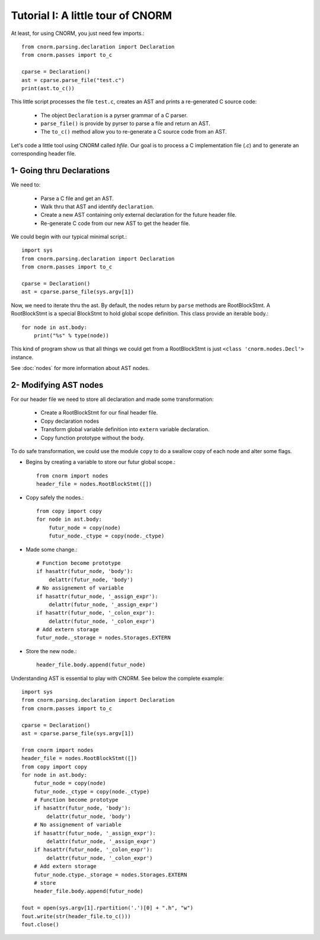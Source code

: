 Tutorial I: A little tour of CNORM
==================================

At least, for using CNORM, you just need few imports.::

    from cnorm.parsing.declaration import Declaration
    from cnorm.passes import to_c

    cparse = Declaration()
    ast = cparse.parse_file("test.c")
    print(ast.to_c())

This little script processes the file ``test.c``, creates an AST and prints a re-generated C source code:

    * The object ``Declaration`` is a pyrser grammar of a C parser.
    * ``parse_file()`` is provide by pyrser to parse a file and return an AST.
    * The ``to_c()`` method allow you to re-generate a C source code from an AST.

Let's code a little tool using CNORM called `hfile`. Our goal is to process a C implementation file (`.c`) and to generate an corresponding header file.

1- Going thru Declarations
--------------------------

We need to:

    * Parse a C file and get an AST.
    * Walk thru that AST and identify ``declaration``.
    * Create a new AST containing only external declaration for the future header file.
    * Re-generate C code from our new AST to get the header file.

We could begin with our typical minimal script.::

    import sys
    from cnorm.parsing.declaration import Declaration
    from cnorm.passes import to_c

    cparse = Declaration()
    ast = cparse.parse_file(sys.argv[1])

Now, we need to iterate thru the ast. By default, the nodes return by ``parse`` methods are RootBlockStmt. A RootBlockStmt is a special BlockStmt to hold
global scope definition. This class provide an iterable body.::

    for node in ast.body:
        print("%s" % type(node))

This kind of program show us that all things we could get from a RootBlockStmt is just ``<class 'cnorm.nodes.Decl'>`` instance.

See :doc:`nodes` for more information about AST nodes.

2- Modifying AST nodes
----------------------

For our header file we need to store all declaration and made some transformation:

    * Create a RootBlockStmt for our final header file.
    * Copy declaration nodes
    * Transform global variable definition into ``extern`` variable declaration.
    * Copy function prototype without the body.

To do safe transformation, we could use the module ``copy`` to do a swallow copy of each node and alter some flags.

- Begins by creating a variable to store our futur global scope.::

    from cnorm import nodes
    header_file = nodes.RootBlockStmt([])

- Copy safely the nodes.::

    from copy import copy
    for node in ast.body:
        futur_node = copy(node)
        futur_node._ctype = copy(node._ctype)

- Made some change.::

        # Function become prototype
        if hasattr(futur_node, 'body'):
            delattr(futur_node, 'body')
        # No assignement of variable
        if hasattr(futur_node, '_assign_expr'):
            delattr(futur_node, '_assign_expr')
        if hasattr(futur_node, '_colon_expr'):
            delattr(futur_node, '_colon_expr')
        # Add extern storage
        futur_node._storage = nodes.Storages.EXTERN

- Store the new node.::

        header_file.body.append(futur_node)

Understanding AST is essential to play with CNORM.
See below the complete example::

    import sys
    from cnorm.parsing.declaration import Declaration
    from cnorm.passes import to_c
    
    cparse = Declaration()
    ast = cparse.parse_file(sys.argv[1])
    
    from cnorm import nodes
    header_file = nodes.RootBlockStmt([])
    from copy import copy
    for node in ast.body:
        futur_node = copy(node)
        futur_node._ctype = copy(node._ctype)
        # Function become prototype
        if hasattr(futur_node, 'body'):
            delattr(futur_node, 'body')
        # No assignement of variable
        if hasattr(futur_node, '_assign_expr'):
            delattr(futur_node, '_assign_expr')
        if hasattr(futur_node, '_colon_expr'):
            delattr(futur_node, '_colon_expr')
        # Add extern storage
        futur_node.ctype._storage = nodes.Storages.EXTERN
        # store
        header_file.body.append(futur_node)
    
    fout = open(sys.argv[1].rpartition('.')[0] + ".h", "w")
    fout.write(str(header_file.to_c()))
    fout.close()
